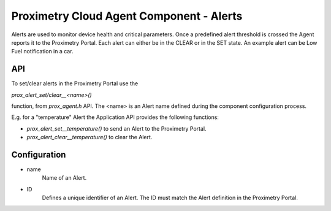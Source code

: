 =========================================
Proximetry Cloud Agent Component - Alerts
=========================================

Alerts are used to monitor device health and critical parameters. Once a predefined alert threshold is crossed the Agent reports it to the Proximetry Portal.
Each alert can either be in the CLEAR or in the SET state. An example alert can be Low Fuel notification in a car.

API
---
To set/clear alerts in the Proximetry Portal use the

`prox_alert_set/clear__<name>()`

function, from `prox_agent.h` API.
The <name> is an Alert name defined during the component configuration process.

E.g. for a "temperature" Alert the Application API provides the following functions:

* `prox_alert_set__temperature()` to send an Alert to the Proximetry Portal.
* `prox_alert_clear__temperature()` to clear the Alert.


Configuration
-------------
* name
    Name of an Alert.
* ID
    Defines a unique identifier of an Alert. The ID must match the Alert definition in the Proximetry Portal.
